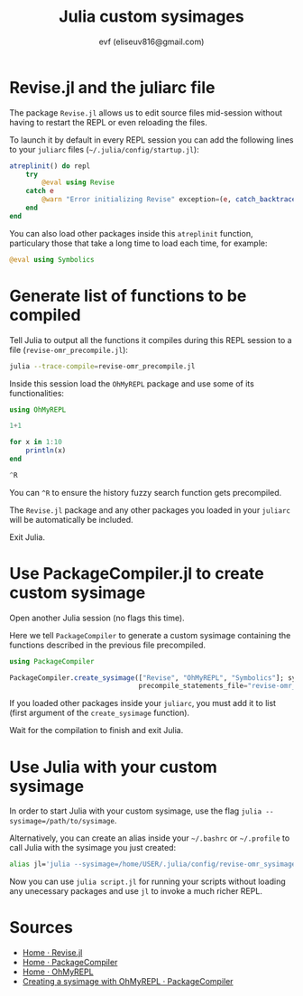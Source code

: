 #+TITLE: Julia custom sysimages
#+AUTHOR: evf (eliseuv816@gmail.com)

* Revise.jl and the juliarc file

The package ~Revise.jl~ allows us to edit source files mid-session without having to restart the REPL or even reloading the files.

To launch it by default in every REPL session you can add the following lines to your ~juliarc~ files (~~/.julia/config/startup.jl~):

#+BEGIN_SRC julia
atreplinit() do repl
    try
        @eval using Revise
    catch e
        @warn "Error initializing Revise" exception=(e, catch_backtrace())
    end
end
#+END_SRC

You can also load other packages inside this ~atreplinit~ function, particulary those that take a long time to load each time, for example:

#+BEGIN_SRC julia
@eval using Symbolics
#+END_SRC


* Generate list of functions to be compiled

Tell Julia to output all the functions it compiles during this REPL session to a file (~revise-omr_precompile.jl~):

#+BEGIN_SRC bash
julia --trace-compile=revise-omr_precompile.jl
#+END_SRC

Inside this session load the ~OhMyREPL~ package and use some of its functionalities:

#+BEGIN_SRC julia
using OhMyREPL

1+1

for x in 1:10
    println(x)
end

^R
#+END_SRC

You can ~^R~ to ensure the history fuzzy search function gets precompiled.

The ~Revise.jl~ package and any other packages you loaded in your ~juliarc~ will be automatically be included.

Exit Julia.


* Use PackageCompiler.jl to create custom sysimage

Open another Julia session (no flags this time).

Here we tell ~PackageCompiler~ to generate a custom sysimage containing the functions described in the previous file precompiled.

#+BEGIN_SRC julia
using PackageCompiler

PackageCompiler.create_sysimage(["Revise", "OhMyREPL", "Symbolics"]; sysimage_path="revise-omr_sysimage.so",
                                precompile_statements_file="revise-omr_precompile.jl")
#+END_SRC

If you loaded other packages inside your ~juliarc~, you must add it to list (first argument of the ~create_sysimage~ function).

Wait for the compilation to finish and exit Julia.


* Use Julia with your custom sysimage

In order to start Julia with your custom sysimage, use the flag ~julia --sysimage=/path/to/sysimage~.

Alternatively, you can create an alias inside your ~~/.bashrc~ or ~~/.profile~ to call Julia with the sysimage you just created:

#+BEGIN_SRC bash
alias jl='julia --sysimage=/home/USER/.julia/config/revise-omr_sysimage.so'
#+END_SRC

Now you can use ~julia script.jl~ for running your scripts without loading any unecessary packages and use ~jl~ to invoke a much richer REPL.


* Sources

+ [[https://timholy.github.io/Revise.jl/stable/][Home · Revise.jl]]
+ [[https://julialang.github.io/PackageCompiler.jl/stable/index.html][Home · PackageCompiler]]
+ [[https://kristofferc.github.io/OhMyREPL.jl/latest/][Home · OhMyREPL]]
+ [[https://julialang.github.io/PackageCompiler.jl/stable/examples/ohmyrepl.html][Creating a sysimage with OhMyREPL · PackageCompiler]]
